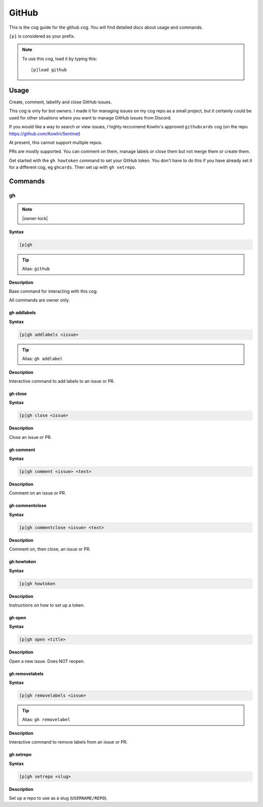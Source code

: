 .. _github:

======
GitHub
======

This is the cog guide for the github cog. You will
find detailed docs about usage and commands.

``[p]`` is considered as your prefix.

.. note:: To use this cog, load it by typing this::

        [p]load github

.. _github-usage:

-----
Usage
-----

Create, comment, labelify and close GitHub issues.

This cog is only for bot owners.
I made it for managing issues on my cog repo as a small project,
but it certainly could be used for other situations where you want
to manage GitHub issues from Discord.

If you would like a way to search or view issues, I highly reccomend
Kowlin's approved ``githubcards`` cog (on the repo
https://github.com/Kowlin/Sentinel)

At present, this cannot support multiple repos.

PRs are mostly supported. You can comment on them, manage labels or close them
but not merge them or create them.

Get started with the ``gh howtoken`` command to set your GitHub token.
You don't have to do this if you have already set it for a different
cog, eg ``ghcards``. Then set up with ``gh setrepo``.


.. _github-commands:

--------
Commands
--------

.. _github-command-gh:

^^
gh
^^

.. note:: |owner-lock|

**Syntax**

.. code-block:: none

    [p]gh 

.. tip:: Alias: ``github``

**Description**

Base command for interacting with this cog.

All commands are owner only.

.. _github-command-gh-addlabels:

""""""""""""
gh addlabels
""""""""""""

**Syntax**

.. code-block:: none

    [p]gh addlabels <issue>

.. tip:: Alias: ``gh addlabel``

**Description**

Interactive command to add labels to an issue or PR.

.. _github-command-gh-close:

""""""""
gh close
""""""""

**Syntax**

.. code-block:: none

    [p]gh close <issue>

**Description**

Close an issue or PR.

.. _github-command-gh-comment:

""""""""""
gh comment
""""""""""

**Syntax**

.. code-block:: none

    [p]gh comment <issue> <text>

**Description**

Comment on an issue or PR.

.. _github-command-gh-commentclose:

"""""""""""""""
gh commentclose
"""""""""""""""

**Syntax**

.. code-block:: none

    [p]gh commentclose <issue> <text>

**Description**

Comment on, then close, an issue or PR.

.. _github-command-gh-howtoken:

"""""""""""
gh howtoken
"""""""""""

**Syntax**

.. code-block:: none

    [p]gh howtoken 

**Description**

Instructions on how to set up a token.

.. _github-command-gh-open:

"""""""
gh open
"""""""

**Syntax**

.. code-block:: none

    [p]gh open <title>

**Description**

Open a new issue. Does NOT reopen.

.. _github-command-gh-removelabels:

"""""""""""""""
gh removelabels
"""""""""""""""

**Syntax**

.. code-block:: none

    [p]gh removelabels <issue>

.. tip:: Alias: ``gh removelabel``

**Description**

Interactive command to remove labels from an issue or PR.

.. _github-command-gh-setrepo:

""""""""""
gh setrepo
""""""""""

**Syntax**

.. code-block:: none

    [p]gh setrepo <slug>

**Description**

Set up a repo to use as a slug (``USERNAME/REPO``).
